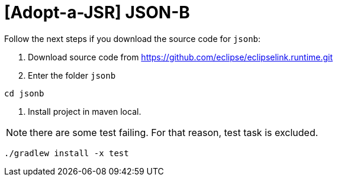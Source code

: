 = [Adopt-a-JSR] JSON-B

Follow the next steps if you download the source code for `jsonb`:

1. Download source code from https://github.com/eclipse/eclipselink.runtime.git

2. Enter the folder `jsonb`

[source,bash]
----
cd jsonb
----

3. Install project in maven local.

NOTE: there are some test failing. For that reason, test task is excluded.

[source,bash]
----
./gradlew install -x test
----